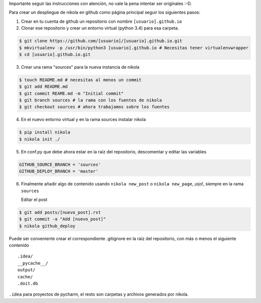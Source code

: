 .. title: Desplegar nikola en github
.. slug: desplegar-nikola-en-github
.. date: 2014-09-01 22:39:11 UTC-05:30
.. tags: 
.. link: 
.. description: 
.. type: text

Importante seguir las instrucciones con atención, no vale la pena intentar ser
originales :-D.

Para crear un despliegue de nikola en github como página principal seguir los
siguientes pasos:


1. Crear en tu cuenta de github un repositorio con nombre ``[usuario].github.io``

2. Clonar ese repositorio y crear un entorno virtual (python 3.4) para
   esa carpeta.

.. code-block:: console

   $ git clone https://github.com/[usuario]/[usuario].github.io.git
   $ mkvirtualenv -p /usr/bin/python3 [usuario].github.io # Necesitas tener virtualenvwrapper
   $ cd [usuario].github.io.git

3. Crear una rama "sources" para la nueva instancia de nikola

.. code-block:: console

   $ touch README.md # necesitas al menos un commit
   $ git add README.md
   $ git commit REAME.md -m "Initial commit"
   $ git branch sources # la rama con los fuentes de nikola
   $ git checkout sources # ahora trabajamos sobre los fuentes

4. En el nuevo entorno virtual y en la rama sources instalar nikola

.. code-block:: console

   $ pip install nikola
   $ nikola init ./

5. En conf.py que debe ahora estar en la raíz del repositorio, descomentar y
   editar las variables

.. code-block:: python

   GITHUB_SOURCE_BRANCH = 'sources'
   GITHUB_DEPLOY_BRANCH = 'master'

6. Finalmente añadir algo de contenido usando ``nikola new_post`` o
   ``nikola new_page``, ¡ojo!, siempre en la rama ``sources``

   Editar el post

.. code-block:: console

   $ git add posts/[nuevo_post].rst
   $ git commit -a "Add [nuevo_post]"
   $ nikola github_deploy

Puede ser conveniente crear el correspondiente .gitignore en la raíz del
repositorio, con más o menos el siguiente contenido

::

   .idea/
   __pycache__/
   output/
   cache/
   .doit.db

``.idea`` para proyectos de pycharm, el resto son carpetas y archivos generados
por nikola.